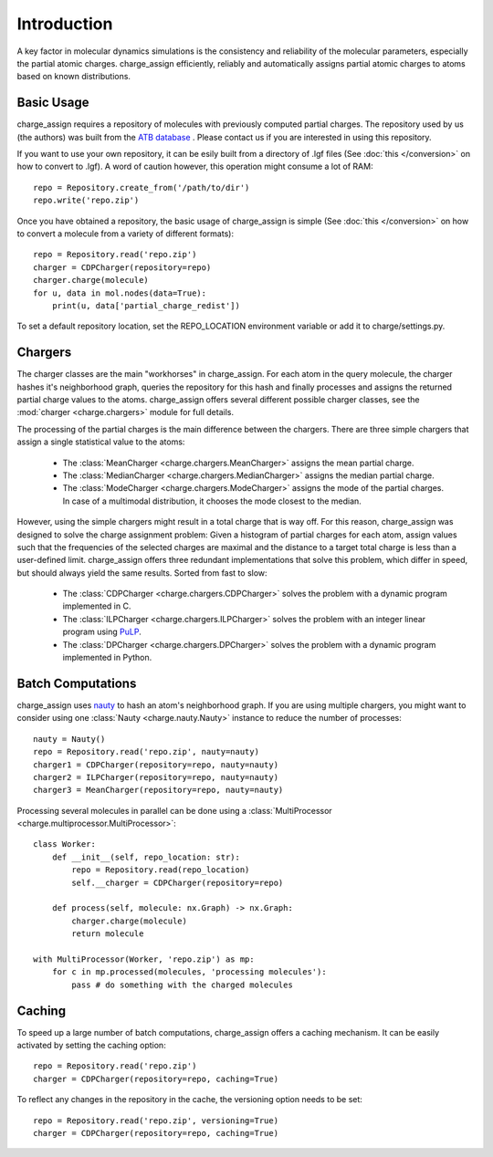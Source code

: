 
Introduction
============

A key factor in molecular dynamics simulations is the consistency and reliability of the molecular parameters, especially the partial atomic charges. charge_assign efficiently, reliably and automatically assigns partial atomic charges to atoms based on known distributions.

Basic Usage
-----------

charge_assign requires a repository of molecules with previously computed partial charges. The repository used by us (the authors) was built from the `ATB database <https://atb.uq.edu.au/>`_ . Please contact us if you are interested in using this repository.

If you want to use your own repository, it can be esily built from a directory of .lgf files (See :doc:`this </conversion>` on how to convert to .lgf). A word of caution however, this operation might consume a lot of RAM::

	repo = Repository.create_from('/path/to/dir')
	repo.write('repo.zip')

Once you have obtained a repository, the basic usage of charge_assign is simple (See :doc:`this </conversion>` on how to convert a molecule from a variety of different formats)::
	
	repo = Repository.read('repo.zip')
	charger = CDPCharger(repository=repo)
	charger.charge(molecule)
	for u, data in mol.nodes(data=True):
	    print(u, data['partial_charge_redist'])

To set a default repository location, set the REPO_LOCATION environment variable or add it to charge/settings.py.

Chargers
--------

The charger classes are the main "workhorses" in charge_assign. For each atom in the query molecule, the charger hashes it's neighborhood graph, queries the repository for this hash and finally processes and assigns the returned partial charge values to the atoms. charge_assign offers several different possible charger classes, see the :mod:`charger <charge.chargers>` module for full details.

The processing of the partial charges is the main difference between the chargers. There are three simple chargers that assign a single statistical value to the atoms:

    * The :class:`MeanCharger <charge.chargers.MeanCharger>` assigns the mean partial charge.
    * The :class:`MedianCharger <charge.chargers.MedianCharger>` assigns the median partial charge.
    * The :class:`ModeCharger <charge.chargers.ModeCharger>` assigns the mode of the partial charges. In case of a multimodal distribution, it chooses the mode closest to the median.

However, using the simple chargers might result in a total charge that is way off. For this reason, charge_assign was designed to solve the charge assignment problem: Given a histogram of partial charges for each atom, assign values such that the frequencies of the selected charges are maximal and the distance to a target total charge is less than a user-defined limit. charge_assign offers three redundant implementations that solve this problem, which differ in speed, but should always yield the same results. Sorted from fast to slow:

    * The :class:`CDPCharger <charge.chargers.CDPCharger>` solves the problem with a dynamic program implemented in C.
    * The :class:`ILPCharger <charge.chargers.ILPCharger>` solves the problem with an integer linear program using `PuLP <https://pythonhosted.org/PuLP/>`_.
    * The :class:`DPCharger <charge.chargers.DPCharger>` solves the problem with a dynamic program implemented in Python.

Batch Computations
------------------

charge_assign uses `nauty <http://users.cecs.anu.edu.au/~bdm/nauty/>`_ to hash an atom's neighborhood graph. If you are using multiple chargers, you might want to consider using one :class:`Nauty <charge.nauty.Nauty>` instance to reduce the number of processes::

	nauty = Nauty()
	repo = Repository.read('repo.zip', nauty=nauty)
	charger1 = CDPCharger(repository=repo, nauty=nauty)
	charger2 = ILPCharger(repository=repo, nauty=nauty)
	charger3 = MeanCharger(repository=repo, nauty=nauty)
	

Processing several molecules in parallel can be done using a :class:`MultiProcessor <charge.multiprocessor.MultiProcessor>`::

	class Worker:
	    def __init__(self, repo_location: str):
	        repo = Repository.read(repo_location)
	        self.__charger = CDPCharger(repository=repo)

	    def process(self, molecule: nx.Graph) -> nx.Graph:
	        charger.charge(molecule)
	        return molecule

	with MultiProcessor(Worker, 'repo.zip') as mp:
	    for c in mp.processed(molecules, 'processing molecules'):
	        pass # do something with the charged molecules


Caching
-------

To speed up a large number of batch computations, charge_assign offers a caching mechanism. It can be easily activated by setting the caching option::

    repo = Repository.read('repo.zip')
    charger = CDPCharger(repository=repo, caching=True)

To reflect any changes in the repository in the cache, the versioning option needs to be set::

    repo = Repository.read('repo.zip', versioning=True)
    charger = CDPCharger(repository=repo, caching=True)

